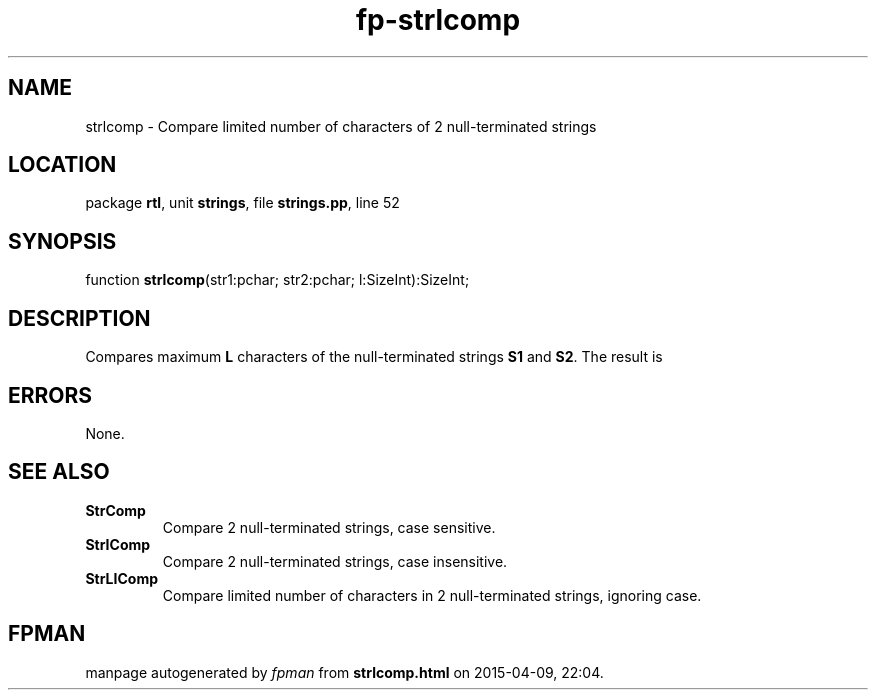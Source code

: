 .\" file autogenerated by fpman
.TH "fp-strlcomp" 3 "2014-03-14" "fpman" "Free Pascal Programmer's Manual"
.SH NAME
strlcomp - Compare limited number of characters of 2 null-terminated strings
.SH LOCATION
package \fBrtl\fR, unit \fBstrings\fR, file \fBstrings.pp\fR, line 52
.SH SYNOPSIS
function \fBstrlcomp\fR(str1:pchar; str2:pchar; l:SizeInt):SizeInt;
.SH DESCRIPTION
Compares maximum \fBL\fR characters of the null-terminated strings \fBS1\fR and \fBS2\fR. The result is


.SH ERRORS
None.


.SH SEE ALSO
.TP
.B StrComp
Compare 2 null-terminated strings, case sensitive.
.TP
.B StrIComp
Compare 2 null-terminated strings, case insensitive.
.TP
.B StrLIComp
Compare limited number of characters in 2 null-terminated strings, ignoring case.

.SH FPMAN
manpage autogenerated by \fIfpman\fR from \fBstrlcomp.html\fR on 2015-04-09, 22:04.

